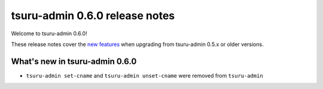 ===============================
tsuru-admin 0.6.0 release notes
===============================

Welcome to tsuru-admin 0.6.0!

These release notes cover the `new features`_ when upgrading
from tsuru-admin 0.5.x or older versions.

.. _`new features`: `What's new in tsuru-admin 0.6.0`_

What's new in tsuru-admin 0.6.0
===============================

* ``tsuru-admin set-cname`` and ``tsuru-admin unset-cname`` were removed from ``tsuru-admin``
